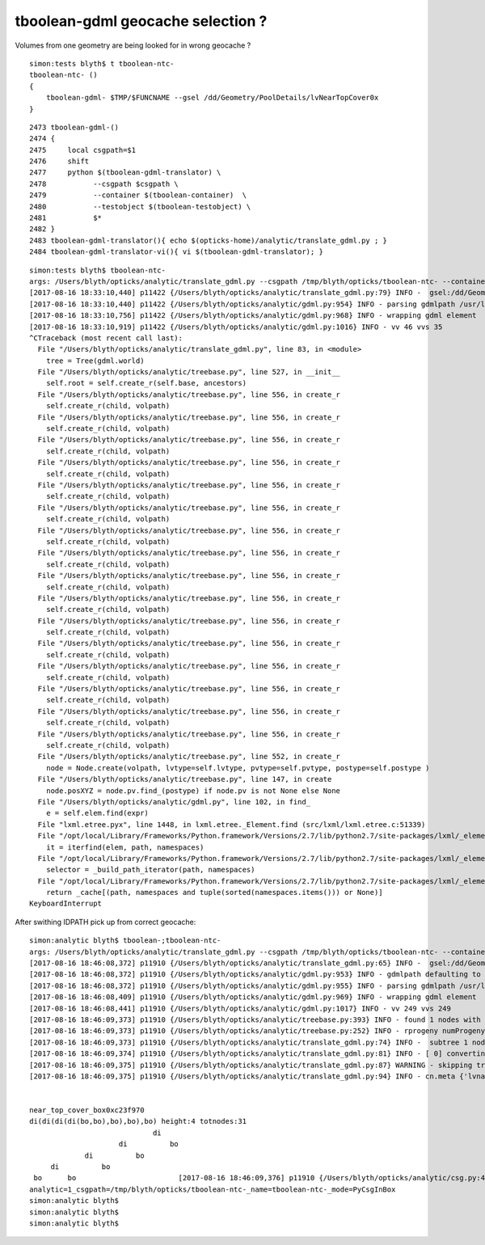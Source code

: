 tboolean-gdml geocache selection ?
======================================


Volumes from one geometry are being looked for in wrong geocache ?

::

    simon:tests blyth$ t tboolean-ntc-
    tboolean-ntc- () 
    { 
        tboolean-gdml- $TMP/$FUNCNAME --gsel /dd/Geometry/PoolDetails/lvNearTopCover0x
    }


::

    2473 tboolean-gdml-()
    2474 {
    2475     local csgpath=$1
    2476     shift
    2477     python $(tboolean-gdml-translator) \
    2478           --csgpath $csgpath \
    2479           --container $(tboolean-container)  \
    2480           --testobject $(tboolean-testobject) \
    2481           $*
    2482 }
    2483 tboolean-gdml-translator(){ echo $(opticks-home)/analytic/translate_gdml.py ; }
    2484 tboolean-gdml-translator-vi(){ vi $(tboolean-gdml-translator); }



::

    simon:tests blyth$ tboolean-ntc-
    args: /Users/blyth/opticks/analytic/translate_gdml.py --csgpath /tmp/blyth/opticks/tboolean-ntc- --container Rock//perfectAbsorbSurface/Vacuum --testobject Vacuum///GlassSchottF2 --gsel /dd/Geometry/PoolDetails/lvNearTopCover0x
    [2017-08-16 18:33:10,440] p11422 {/Users/blyth/opticks/analytic/translate_gdml.py:79} INFO -  gsel:/dd/Geometry/PoolDetails/lvNearTopCover0x gidx:0 gmaxnode:0 gmaxdepth:0 
    [2017-08-16 18:33:10,440] p11422 {/Users/blyth/opticks/analytic/gdml.py:954} INFO - parsing gdmlpath /usr/local/opticks/opticksdata/export/juno1707/g4_00.gdml 
    [2017-08-16 18:33:10,756] p11422 {/Users/blyth/opticks/analytic/gdml.py:968} INFO - wrapping gdml element  
    [2017-08-16 18:33:10,919] p11422 {/Users/blyth/opticks/analytic/gdml.py:1016} INFO - vv 46 vvs 35 
    ^CTraceback (most recent call last):
      File "/Users/blyth/opticks/analytic/translate_gdml.py", line 83, in <module>
        tree = Tree(gdml.world)
      File "/Users/blyth/opticks/analytic/treebase.py", line 527, in __init__
        self.root = self.create_r(self.base, ancestors)
      File "/Users/blyth/opticks/analytic/treebase.py", line 556, in create_r
        self.create_r(child, volpath)
      File "/Users/blyth/opticks/analytic/treebase.py", line 556, in create_r
        self.create_r(child, volpath)
      File "/Users/blyth/opticks/analytic/treebase.py", line 556, in create_r
        self.create_r(child, volpath)
      File "/Users/blyth/opticks/analytic/treebase.py", line 556, in create_r
        self.create_r(child, volpath)
      File "/Users/blyth/opticks/analytic/treebase.py", line 556, in create_r
        self.create_r(child, volpath)
      File "/Users/blyth/opticks/analytic/treebase.py", line 556, in create_r
        self.create_r(child, volpath)
      File "/Users/blyth/opticks/analytic/treebase.py", line 556, in create_r
        self.create_r(child, volpath)
      File "/Users/blyth/opticks/analytic/treebase.py", line 556, in create_r
        self.create_r(child, volpath)
      File "/Users/blyth/opticks/analytic/treebase.py", line 556, in create_r
        self.create_r(child, volpath)
      File "/Users/blyth/opticks/analytic/treebase.py", line 556, in create_r
        self.create_r(child, volpath)
      File "/Users/blyth/opticks/analytic/treebase.py", line 556, in create_r
        self.create_r(child, volpath)
      File "/Users/blyth/opticks/analytic/treebase.py", line 556, in create_r
        self.create_r(child, volpath)
      File "/Users/blyth/opticks/analytic/treebase.py", line 556, in create_r
        self.create_r(child, volpath)
      File "/Users/blyth/opticks/analytic/treebase.py", line 556, in create_r
        self.create_r(child, volpath)
      File "/Users/blyth/opticks/analytic/treebase.py", line 556, in create_r
        self.create_r(child, volpath)
      File "/Users/blyth/opticks/analytic/treebase.py", line 556, in create_r
        self.create_r(child, volpath)
      File "/Users/blyth/opticks/analytic/treebase.py", line 552, in create_r
        node = Node.create(volpath, lvtype=self.lvtype, pvtype=self.pvtype, postype=self.postype )
      File "/Users/blyth/opticks/analytic/treebase.py", line 147, in create
        node.posXYZ = node.pv.find_(postype) if node.pv is not None else None
      File "/Users/blyth/opticks/analytic/gdml.py", line 102, in find_
        e = self.elem.find(expr) 
      File "lxml.etree.pyx", line 1448, in lxml.etree._Element.find (src/lxml/lxml.etree.c:51339)
      File "/opt/local/Library/Frameworks/Python.framework/Versions/2.7/lib/python2.7/site-packages/lxml/_elementpath.py", line 281, in find
        it = iterfind(elem, path, namespaces)
      File "/opt/local/Library/Frameworks/Python.framework/Versions/2.7/lib/python2.7/site-packages/lxml/_elementpath.py", line 271, in iterfind
        selector = _build_path_iterator(path, namespaces)
      File "/opt/local/Library/Frameworks/Python.framework/Versions/2.7/lib/python2.7/site-packages/lxml/_elementpath.py", line 234, in _build_path_iterator
        return _cache[(path, namespaces and tuple(sorted(namespaces.items())) or None)]
    KeyboardInterrupt




After swithing IDPATH pick up from correct geocache::

    simon:analytic blyth$ tboolean-;tboolean-ntc-
    args: /Users/blyth/opticks/analytic/translate_gdml.py --csgpath /tmp/blyth/opticks/tboolean-ntc- --container Rock//perfectAbsorbSurface/Vacuum --testobject Vacuum///GlassSchottF2 --gsel /dd/Geometry/PoolDetails/lvNearTopCover0x
    [2017-08-16 18:46:08,372] p11910 {/Users/blyth/opticks/analytic/translate_gdml.py:65} INFO -  gsel:/dd/Geometry/PoolDetails/lvNearTopCover0x gidx:0 gmaxnode:0 gmaxdepth:0 
    [2017-08-16 18:46:08,372] p11910 {/Users/blyth/opticks/analytic/gdml.py:953} INFO - gdmlpath defaulting to OPTICKS_GDMLPATH /usr/local/opticks/opticksdata/export/DayaBay_VGDX_20140414-1300/g4_00.gdml which is derived by opticks.ana.base from the IDPATH input envvar 
    [2017-08-16 18:46:08,372] p11910 {/Users/blyth/opticks/analytic/gdml.py:955} INFO - parsing gdmlpath /usr/local/opticks/opticksdata/export/DayaBay_VGDX_20140414-1300/g4_00.gdml 
    [2017-08-16 18:46:08,409] p11910 {/Users/blyth/opticks/analytic/gdml.py:969} INFO - wrapping gdml element  
    [2017-08-16 18:46:08,441] p11910 {/Users/blyth/opticks/analytic/gdml.py:1017} INFO - vv 249 vvs 249 
    [2017-08-16 18:46:09,373] p11910 {/Users/blyth/opticks/analytic/treebase.py:393} INFO - found 1 nodes with lvn(LV name prefix) starting:/dd/Geometry/PoolDetails/lvNearTopCover0x 
    [2017-08-16 18:46:09,373] p11910 {/Users/blyth/opticks/analytic/treebase.py:252} INFO - rprogeny numProgeny:1 (maxnode:0 maxdepth:0 skip:{'count': 0, 'depth': 0, 'total': 0} ) 
    [2017-08-16 18:46:09,373] p11910 {/Users/blyth/opticks/analytic/translate_gdml.py:74} INFO -  subtree 1 nodes 
    [2017-08-16 18:46:09,374] p11910 {/Users/blyth/opticks/analytic/translate_gdml.py:81} INFO - [ 0] converting solid 'near_top_cover_box0xc23f970' 
    [2017-08-16 18:46:09,375] p11910 {/Users/blyth/opticks/analytic/translate_gdml.py:87} WARNING - skipping transform
    [2017-08-16 18:46:09,375] p11910 {/Users/blyth/opticks/analytic/translate_gdml.py:94} INFO - cn.meta {'lvname': '/dd/Geometry/PoolDetails/lvNearTopCover0xc137060', 'soname': 'near_top_cover_box0xc23f970', 'verbosity': '0', 'poly': 'IM', 'height': 4, 'depth': 3, 'pvname': '/dd/Geometry/Sites/lvNearHallTop#pvNearTopCover0xc23f9b8', 'nchild': 0, 'pdigest': 'c166e2c6fcc6492d15e51306e64711cf', 'resolution': '20', 'digest': 'a78671d760574b26e069270e7fb7e992', 'treeindex': 3} 


    near_top_cover_box0xc23f970
    di(di(di(di(bo,bo),bo),bo),bo) height:4 totnodes:31 
                                 di    
                         di          bo
                 di          bo        
         di          bo                
     bo      bo                        [2017-08-16 18:46:09,376] p11910 {/Users/blyth/opticks/analytic/csg.py:430} INFO - CSG.Serialize : writing 2 trees to directory /tmp/blyth/opticks/tboolean-ntc- 
    analytic=1_csgpath=/tmp/blyth/opticks/tboolean-ntc-_name=tboolean-ntc-_mode=PyCsgInBox
    simon:analytic blyth$ 
    simon:analytic blyth$ 
    simon:analytic blyth$ 


